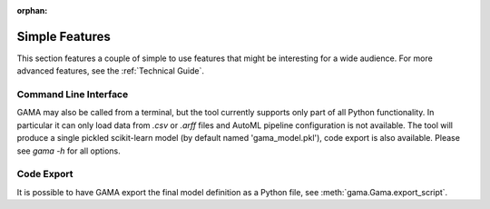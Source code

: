 :orphan:

Simple Features
---------------
This section features a couple of simple to use features that might be interesting for a wide audience.
For more advanced features, see the :ref:`Technical Guide`.

Command Line Interface
**********************

GAMA may also be called from a terminal, but the tool currently supports only part of all Python functionality.
In particular it can only load data from `.csv` or `.arff` files and AutoML pipeline configuration is not available.
The tool will produce a single pickled scikit-learn model (by default named 'gama_model.pkl'),
code export is also available.
Please see `gama -h` for all options.

Code Export
***********
It is possible to have GAMA export the final model definition as a Python file, see :meth:`gama.Gama.export_script`.
